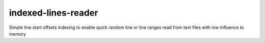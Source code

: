 indexed-lines-reader
=====================

Simple line start offsets indexing to enable quick
random line or line ranges read from text files 
with low influence to memory